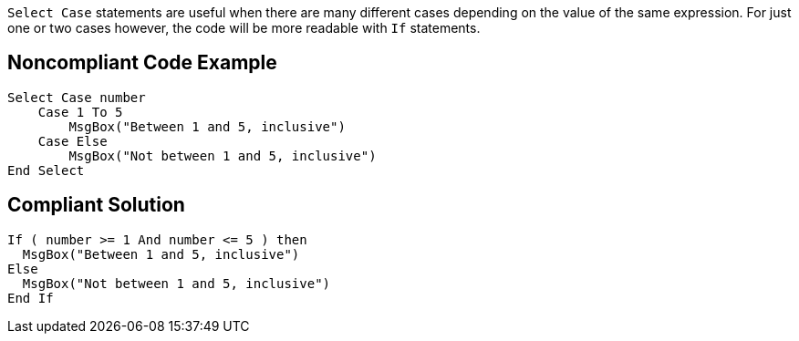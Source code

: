 ``++Select Case++`` statements are useful when there are many different cases depending on the value of the same expression.
For just one or two cases however, the code will be more readable with ``++If++`` statements.

== Noncompliant Code Example

----
Select Case number
    Case 1 To 5
        MsgBox("Between 1 and 5, inclusive")
    Case Else
        MsgBox("Not between 1 and 5, inclusive")
End Select
----

== Compliant Solution

----
If ( number >= 1 And number <= 5 ) then
  MsgBox("Between 1 and 5, inclusive")
Else
  MsgBox("Not between 1 and 5, inclusive")
End If
----
